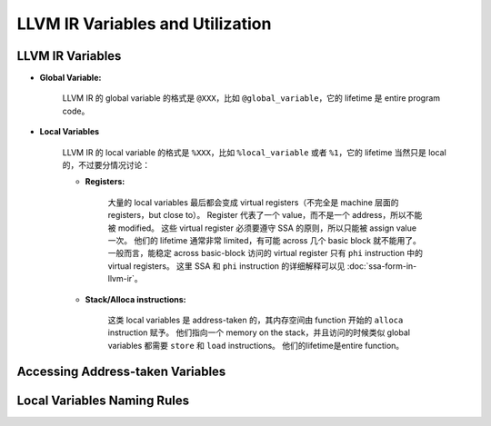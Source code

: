 LLVM IR Variables and Utilization
=====

LLVM IR Variables
--------
- **Global Variable:**
    
    LLVM IR 的 global variable 的格式是 ``@XXX``，比如 ``@global_variable``，它的 lifetime 是 entire program code。
    
- **Local Variables**
    
    LLVM IR 的 local variable 的格式是 ``%XXX``，比如 ``%local_variable`` 或者 ``%1``，它的 lifetime 当然只是 local 的，不过要分情况讨论：
    
    - **Registers:**
        
        大量的 local variables 最后都会变成 virtual registers（不完全是 machine 层面的 registers，but close to）。
        Register 代表了一个 value，而不是一个 address，所以不能被 modified。
        这些 virtual register 必须要遵守 SSA 的原则，所以只能被 assign value 一次。
        他们的 lifetime 通常非常 limited，有可能 across 几个 basic block 就不能用了。
        一般而言，能稳定 across basic-block 访问的 virtual register 只有 ``phi`` instruction 中的 virtual registers。
        这里 SSA 和 ``phi`` instruction 的详细解释可以见 :doc:`ssa-form-in-llvm-ir`。
        
    - **Stack/Alloca instructions:**
        
        这类 local variables 是 address-taken 的，其内存空间由 function 开始的 ``alloca`` instruction 赋予。
        他们指向一个 memory on the stack，并且访问的时候类似 global variables 都需要 ``store`` 和 ``load`` instructions。
        他们的lifetime是entire function。


Accessing Address-taken Variables
--------

Local Variables Naming Rules
--------
